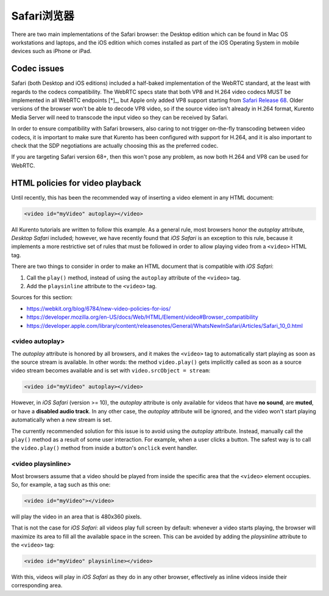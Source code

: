 ============
Safari浏览器
============

There are two main implementations of the Safari browser: the Desktop edition which can be found in Mac OS workstations and laptops, and the iOS edition which comes installed as part of the iOS Operating System in mobile devices such as iPhone or iPad.



Codec issues
============

Safari (both Desktop and iOS editions) included a half-baked implementation of the WebRTC standard, at the least with regards to the codecs compatibility. The WebRTC specs state that both VP8 and H.264 video codecs MUST be implemented in all WebRTC endpoints [*]_, but Apple only added VP8 support starting from `Safari Release 68 <https://developer.apple.com/safari/technology-preview/release-notes/#r68>`__. Older versions of the browser won't be able to decode VP8 video, so if the source video isn't already in H.264 format, Kurento Media Server will need to transcode the input video so they can be received by Safari.

In order to ensure compatibility with Safari browsers, also caring to not trigger on-the-fly transcoding between video codecs, it is important to make sure that Kurento has been configured with support for H.264, and it is also important to check that the SDP negotiations are actually choosing this as the preferred codec.

If you are targeting Safari version 68+, then this won't pose any problem, as now both H.264 and VP8 can be used for WebRTC.



HTML policies for video playback
================================

Until recently, this has been the recommended way of inserting a video element in any HTML document:

.. code-block:: html

   <video id="myVideo" autoplay></video>

All Kurento tutorials are written to follow this example. As a general rule, most browsers honor the *autoplay* attribute, *Desktop Safari* included; however, we have recently found that *iOS Safari* is an exception to this rule, because it implements a more restrictive set of rules that must be followed in order to allow playing video from a ``<video>`` HTML tag.

There are two things to consider in order to make an HTML document that is compatible with *iOS Safari*:

1. Call the ``play()`` method, instead of using the ``autoplay`` attribute of the ``<video>`` tag.
2. Add the ``playsinline`` attribute to the ``<video>`` tag.

Sources for this section:

- https://webkit.org/blog/6784/new-video-policies-for-ios/
- https://developer.mozilla.org/en-US/docs/Web/HTML/Element/video#Browser_compatibility
- https://developer.apple.com/library/content/releasenotes/General/WhatsNewInSafari/Articles/Safari_10_0.html



<video autoplay>
----------------

The *autoplay* attribute is honored by all browsers, and it makes the ``<video>`` tag to automatically start playing as soon as the source stream is available. In other words: the method ``video.play()`` gets implicitly called as soon as a source video stream becomes available and is set with ``video.srcObject = stream``:

.. code-block:: html

   <video id="myVideo" autoplay></video>

However, in *iOS Safari* (version >= 10), the *autoplay* attribute is only available for videos that have **no sound**, are **muted**, or have a **disabled audio track**. In any other case, the *autoplay* attribute will be ignored, and the video won't start playing automatically when a new stream is set.

The currently recommended solution for this issue is to avoid using the *autoplay* attribute. Instead, manually call the ``play()`` method as a result of some user interaction. For example, when a user clicks a button. The safest way is to call the ``video.play()`` method from inside a button's ``onclick`` event handler.



<video playsinline>
-------------------

Most browsers assume that a video should be played from inside the specific area that the ``<video>`` element occupies. So, for example, a tag such as this one:

.. code-block:: html

   <video id="myVideo"></video>

will play the video in an area that is 480x360 pixels.

That is not the case for *iOS Safari*: all videos play full screen by default: whenever a video starts playing, the browser will maximize its area to fill all the available space in the screen. This can be avoided by adding the *playsinline* attribute to the ``<video>`` tag:

.. code-block:: html

   <video id="myVideo" playsinline></video>

With this, videos will play in *iOS Safari* as they do in any other browser, effectively as inline videos inside their corresponding area.
